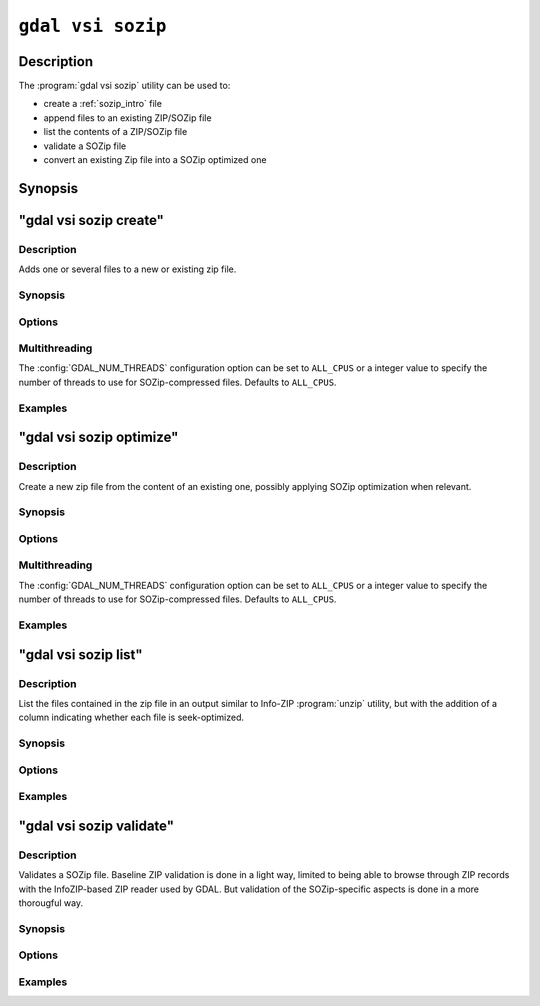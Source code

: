 .. _gdal_vsi_sozip:

================================================================================
``gdal vsi sozip``
================================================================================

.. versionadded:: 3.11

.. only:: html

    SOZIP (Seek-Optimized ZIP) related commands

.. Index:: gdal vsi sozip

Description
-----------

The :program:`gdal vsi sozip` utility can be used to:

- create a :ref:`sozip_intro` file
- append files to an existing ZIP/SOZip file
- list the contents of a ZIP/SOZip file
- validate a SOZip file
- convert an existing Zip file into a SOZip optimized one

Synopsis
--------

.. program-output:: gdal vsi sozip --help-doc


"gdal vsi sozip create"
-----------------------

Description
+++++++++++

Adds one or several files to a new or existing zip file.

Synopsis
++++++++

.. program-output:: gdal vsi sozip create --help-doc

Options
+++++++

.. option:: -i, --input <INPUT>

    Input filenames. Required. Several file names or directory names accepted.

.. option:: -o, --output <OUTPUT>

    Output ZIP filename. Required. Must have a ``.zip`` extension

.. option:: --overwrite

    Whether overwriting existing output is allowed.

.. option:: -r, --recursive

    Travels the directory structure of the specified directories recursively.

.. option:: -j, --junk-paths, --no-paths

    Store just the name of a saved file (junk the path), and do not store
    directory names. By default, sozip will store the full path (relative to the
    current directory).

.. option:: --enable-sozip auto|yes|no

    In ``auto`` mode, a file is seek-optimized only if its size is above the
    value of :option:`--sozip-min-file-size`.
    In ``yes`` mode, all input files will be seek-optimized.
    In ``no`` mode, no input files will be seek-optimized.

.. option:: --sozip-chunk-size <value>

    Chunk size for a seek-optimized file. Defaults to 32768 bytes. The value
    is specified in bytes, or ``K`` and ``M`` suffix (optionally preceded by a
    space) can be respectively used to specify a value in kilo-bytes or mega-bytes.

.. option:: --sozip-min-file-size <value>

    Minimum file size to decide if a file should be seek-optimized, in
    --enable-sozip=auto mode. Defaults to 1 MB byte. The value
    is specified in bytes, or ``K``, ``M`` or ``G`` suffix (optionally preceded by a
    space) can be respectively used to specify a value in kilo-bytes, mega-bytes
    or giga-bytes.

.. option:: --content-type <value>

    Store the Content-Type for the file being added as a key-value pair in the
    extra field extension 'KV' (0x564b) dedicated to storing key-value pair metadata

.. option:: -q, --quiet

    Do not output any informative message (only errors).

Multithreading
++++++++++++++

The :config:`GDAL_NUM_THREADS` configuration option can be set to
``ALL_CPUS`` or a integer value to specify the number of threads to use for
SOZip-compressed files. Defaults to ``ALL_CPUS``.

Examples
++++++++

.. example::
   :title: Create a, potentially seek-optimized, ZIP file with the content of my.gpkg

   .. code-block:: bash

        gdal vsi sozip create my.gpkg my.gpkg.zip

.. example::
   :title: Create a, potentially seek-optimized, ZIP file from the content of a source directory:

   .. code-block:: bash

       gdal vsi sozip create -r source_dir/ my.gpkg.zip


"gdal vsi sozip optimize"
-------------------------

Description
+++++++++++

Create a new zip file from the content of an existing one, possibly applying
SOZip optimization when relevant.

Synopsis
++++++++

.. program-output:: gdal vsi sozip optimize --help-doc

Options
+++++++

.. option:: -i, --input <INPUT>

    Input ZIP filename. Required.

.. option:: -o, --output <OUTPUT>

    Output ZIP filename. Required. Must have a ``.zip`` extension

.. option:: --overwrite

    Whether overwriting existing output is allowed.

.. option:: --enable-sozip auto|yes|no

    In ``auto`` mode, a file is seek-optimized only if its size is above the
    value of :option:`--sozip-chunk-size`.
    In ``yes`` mode, all input files will be seek-optimized.
    In ``no`` mode, no input files will be seek-optimized.

.. option:: --sozip-chunk-size <value>

    Chunk size for a seek-optimized file. Defaults to 32768 bytes. The value
    is specified in bytes, or K and M suffix can be respectively used to
    specify a value in kilo-bytes or mega-bytes.

.. option:: --sozip-min-file-size <value>

    Minimum file size to decide if a file should be seek-optimized, in
    --enable-sozip=auto mode. Defaults to 1 MB byte. The value
    is specified in bytes, or K, M or G suffix can be respectively used to
    specify a value in kilo-bytes, mega-bytes or giga-bytes.

.. option:: -q, --quiet

    Do not output any informative message (only errors).

Multithreading
++++++++++++++

The :config:`GDAL_NUM_THREADS` configuration option can be set to
``ALL_CPUS`` or a integer value to specify the number of threads to use for
SOZip-compressed files. Defaults to ``ALL_CPUS``.

Examples
++++++++

.. example::
   :title: Create a, potentially seek-optimized, ZIP file ``sozip_optimized.zip`` from an existing ZIP file ``in.zip``.

   .. code-block:: bash

        gdal vsi sozip optimize in.zip sozip_optimized.zip


"gdal vsi sozip list"
---------------------

Description
+++++++++++

List the files contained in the zip file in an output similar to Info-ZIP
:program:`unzip` utility, but with the addition of a column indicating
whether each file is seek-optimized.

Synopsis
++++++++

.. program-output:: gdal vsi sozip list --help-doc

Options
+++++++

.. option:: -i, --input <INPUT>

    Input ZIP filename. Required.

Examples
++++++++

.. example::
   :title: List contents of ``my.zip``.

   .. code-block:: bash

        gdal vsi sozip list my.zip


"gdal vsi sozip validate"
-------------------------

Description
+++++++++++

Validates a SOZip file. Baseline ZIP validation is done in a light way,
limited to being able to browse through ZIP records with the InfoZIP-based
ZIP reader used by GDAL. But validation of the SOZip-specific aspects is
done in a more thorougful way.

Synopsis
++++++++

.. program-output:: gdal vsi sozip list --help-doc

Options
+++++++

.. option:: -i, --input <INPUT>

    Input ZIP filename. Required.

.. option:: -q, --quiet

    Do not output any informative message (only errors).

.. option:: -v, --verbose

    Turn on verbose mode.

Examples
++++++++

.. example::
   :title: Validate ``my.zip``.

   .. code-block:: bash

        gdal vsi sozip validate my.zip
